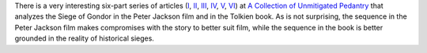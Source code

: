 .. title: The Siege of Gondor (at acoup.blog)
.. slug: the-siege-of-gondor-at-acoupblog
.. date: 2020-03-06 11:13:01 UTC-05:00
.. tags: the lord of the rings,siege,historical warfare,j.r.r. tolkien
.. category: media
.. link: 
.. description: 
.. type: text

There is a very interesting six-part series of articles (I_, II_,
III_, IV_, V_, VI_) at `A Collection of Unmitigated Pedantry`_ that
analyzes the Siege of Gondor in the Peter Jackson film and in the
Tolkien book.  As is not surprising, the sequence in the Peter Jackson
film makes compromises with the story to better suit film, while the
sequence in the book is better grounded in the reality of historical
sieges. 

.. _I: https://acoup.blog/2019/05/10/collections-the-siege-of-gondor/
.. _II: https://acoup.blog/2019/05/17/collections-the-siege-of-gondor-part-ii-these-beacons-are-liiiiiiit/
.. _III: https://acoup.blog/2019/05/24/collections-the-siege-of-gondor-part-iii-having-fun-storming-the-city/
.. _IV: https://acoup.blog/2019/05/31/collections-the-siege-of-gondor-part-iv-the-cavalry-arrives/
.. _V: https://acoup.blog/2019/06/07/collections-the-siege-of-gondor-part-v-just-flailing-about-flails/
.. _VI: https://acoup.blog/2019/06/14/collections-the-siege-of-gondor-part-vi-black-sails-and-gleaming-banners/
.. _`A Collection of Unmitigated Pedantry`: https://acoup.blog/
